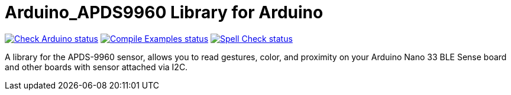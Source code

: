 :repository-owner: arduino-libraries
:repository-name: Arduino_APDS9960

= {repository-name} Library for Arduino =

image:https://github.com/{repository-owner}/{repository-name}/actions/workflows/check-arduino.yml/badge.svg["Check Arduino status", link="https://github.com/{repository-owner}/{repository-name}/actions/workflows/check-arduino.yml"]
image:https://github.com/{repository-owner}/{repository-name}/actions/workflows/compile-examples.yml/badge.svg["Compile Examples status", link="https://github.com/{repository-owner}/{repository-name}/actions/workflows/compile-examples.yml"]
image:https://github.com/{repository-owner}/{repository-name}/actions/workflows/spell-check.yml/badge.svg["Spell Check status", link="https://github.com/{repository-owner}/{repository-name}/actions/workflows/spell-check.yml"]

A library for the APDS-9960 sensor, allows you to read gestures, color, and proximity on your Arduino Nano 33 BLE Sense board and other boards with sensor attached via I2C.
